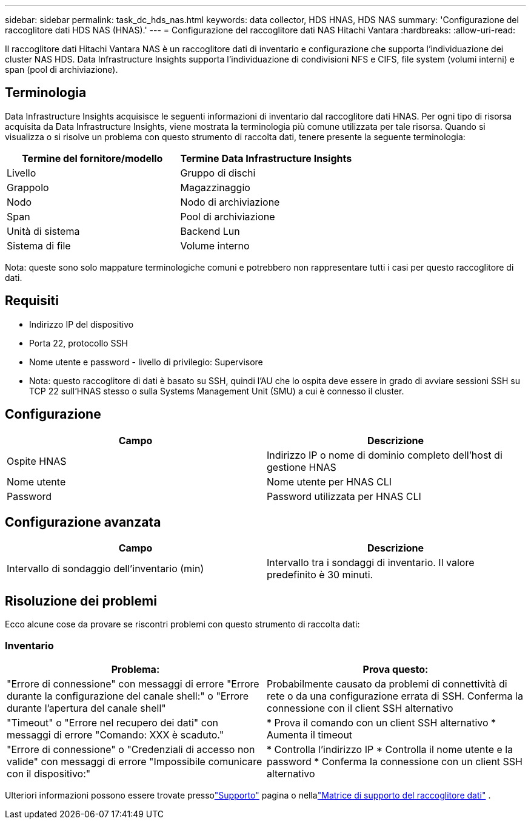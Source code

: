 ---
sidebar: sidebar 
permalink: task_dc_hds_nas.html 
keywords: data collector, HDS HNAS, HDS NAS 
summary: 'Configurazione del raccoglitore dati HDS NAS (HNAS).' 
---
= Configurazione del raccoglitore dati NAS Hitachi Vantara
:hardbreaks:
:allow-uri-read: 


[role="lead"]
Il raccoglitore dati Hitachi Vantara NAS è un raccoglitore dati di inventario e configurazione che supporta l'individuazione dei cluster NAS HDS.  Data Infrastructure Insights supporta l'individuazione di condivisioni NFS e CIFS, file system (volumi interni) e span (pool di archiviazione).



== Terminologia

Data Infrastructure Insights acquisisce le seguenti informazioni di inventario dal raccoglitore dati HNAS.  Per ogni tipo di risorsa acquisita da Data Infrastructure Insights, viene mostrata la terminologia più comune utilizzata per tale risorsa.  Quando si visualizza o si risolve un problema con questo strumento di raccolta dati, tenere presente la seguente terminologia:

[cols="2*"]
|===
| Termine del fornitore/modello | Termine Data Infrastructure Insights 


| Livello | Gruppo di dischi 


| Grappolo | Magazzinaggio 


| Nodo | Nodo di archiviazione 


| Span | Pool di archiviazione 


| Unità di sistema | Backend Lun 


| Sistema di file | Volume interno 
|===
Nota: queste sono solo mappature terminologiche comuni e potrebbero non rappresentare tutti i casi per questo raccoglitore di dati.



== Requisiti

* Indirizzo IP del dispositivo
* Porta 22, protocollo SSH
* Nome utente e password - livello di privilegio: Supervisore
* Nota: questo raccoglitore di dati è basato su SSH, quindi l'AU che lo ospita deve essere in grado di avviare sessioni SSH su TCP 22 sull'HNAS stesso o sulla Systems Management Unit (SMU) a cui è connesso il cluster.




== Configurazione

[cols="2*"]
|===
| Campo | Descrizione 


| Ospite HNAS | Indirizzo IP o nome di dominio completo dell'host di gestione HNAS 


| Nome utente | Nome utente per HNAS CLI 


| Password | Password utilizzata per HNAS CLI 
|===


== Configurazione avanzata

[cols="2*"]
|===
| Campo | Descrizione 


| Intervallo di sondaggio dell'inventario (min) | Intervallo tra i sondaggi di inventario. Il valore predefinito è 30 minuti. 
|===


== Risoluzione dei problemi

Ecco alcune cose da provare se riscontri problemi con questo strumento di raccolta dati:



=== Inventario

[cols="2*"]
|===
| Problema: | Prova questo: 


| "Errore di connessione" con messaggi di errore "Errore durante la configurazione del canale shell:" o "Errore durante l'apertura del canale shell" | Probabilmente causato da problemi di connettività di rete o da una configurazione errata di SSH.  Conferma la connessione con il client SSH alternativo 


| "Timeout" o "Errore nel recupero dei dati" con messaggi di errore "Comando: XXX è scaduto." | * Prova il comando con un client SSH alternativo * Aumenta il timeout 


| "Errore di connessione" o "Credenziali di accesso non valide" con messaggi di errore "Impossibile comunicare con il dispositivo:" | * Controlla l'indirizzo IP * Controlla il nome utente e la password * Conferma la connessione con un client SSH alternativo 
|===
Ulteriori informazioni possono essere trovate pressolink:concept_requesting_support.html["Supporto"] pagina o nellalink:reference_data_collector_support_matrix.html["Matrice di supporto del raccoglitore dati"] .
